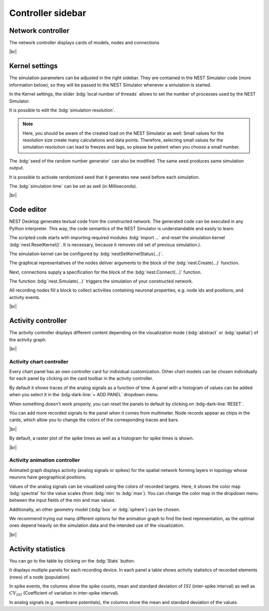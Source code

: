 Controller sidebar
==================

.. _controller-sidebar-network-controller:

Network controller
------------------

.. image:: /_static/img/screenshots/controller/network-controller.png
   :align: right
   :target: #network-controller

The network controller displays cards of models, nodes and connections

|br|

.. _controller-sidebar-kernel-settings:

Kernel settings
---------------

.. image:: /_static/img/screenshots/controller/kernel-settings.png
   :align: right
   :target: #kernel-settings

The simulation parameters can be adjusted in the right sidebar.
They are contained in the NEST Simulator code (more information below),
so they will be passed to the NEST Simulator whenever a simulation is started.

In the Kernel settings, the slider :bdg:`local number of threads` allows to set
the number of processes used by the NEST Simulator.

It is possible to edit the :bdg:`simulation resolution`.

.. note::
   Here, you should be aware of the created load on the NEST Simulator as well:
   Small values for the resolution size create many calculations and data points.
   Therefore, selecting small values for the simulation resolution can lead to
   freezes and lags, so please be patient when you choose a small number.

The :bdg:`seed of the random number generator` can also be modified.
The same seed produces same simulation output.

It is possible to activate randomized seed that it generates new seed before each simulation.

The :bdg:`simulation time` can be set as well (in Milliseconds).

|br|

.. _controller-sidebar-code-editor:

Code editor
-----------

.. image:: /_static/img/screenshots/controller/code-editor.png
   :align: right
   :target: #code-editor

NEST Desktop generates textual code from the constructed network.
The generated code can be executed in any Python interpreter.
This way, the code semantics of the NEST Simulator is understandable and easily to learn.

The scripted code starts with importing required modules :bdg:`import ...` and reset the simulation kernel :bdg:`nest.ResetKernel()`.
It is necessary, because it removes old set of previous simulation.).

The simulation kernel can be configured by :bdg:`nestSetKernelStatus(...)`.

The graphical representatives of the nodes deliver arguments to the block of the :bdg:`nest.Create(...)` function.

Next, connections supply a specification for the block of the :bdg:`nest.Connect(...)` function.

The function :bdg:`nest.Simulate(...)` triggers the simulation of your constructed network.

All recording nodes fill a block to collect activities containing neuronal properties,
e.g. node ids and positions, and activity events.

|br|

.. _controller-sidebar-activity-controller:

Activity controller
-------------------

.. image:: /_static/img/screenshots/activity/activity-graph-mode.png
   :align: left
   :target: #activity-controller

The activity controller displays different content depending on the visualization mode (:bdg:`abstract` or :bdg:`spatial`) of the activity graph.


|br|

.. _controller-sidebar-activity-chart-controller:

Activity chart controller
^^^^^^^^^^^^^^^^^^^^^^^^^

Every chart panel has an own controller card fur individual customization.
Other chart models can be chosen individually for each panel
by clicking on the card toolbar in the activity controller.

.. image:: /_static/img/screenshots/controller/activity-graph-panels-analog.png
   :align: right
   :target: #activity-controller

By default it shows traces of the analog signals as a function of time. A panel with a histogram of values can be added when you select it in the :bdg-dark-line:`+ ADD PANEL` dropdown menu.

When something doesn't work properly, you can reset the panels to default by clicking on :bdg-dark-line:`RESET`.

You can add more recorded signals to the panel when it comes from multimeter. Node records appear as chips in the cards, which allow you to change the colors of the corresponding traces and bars.

|br|

.. image:: /_static/img/screenshots/controller/activity-graph-panels-spike.png
   :align: right
   :target: #activity-controller

By default, a raster plot of the spike times as well as a histogram for spike times is shown.

|br|

.. _controller-sidebar-activity-animation-controller:

Activity animation controller
^^^^^^^^^^^^^^^^^^^^^^^^^^^^^

.. image:: /_static/img/screenshots/controller/activity-anim-controller-analog.png
   :align: right
   :target: #activity-controller

Animated graph displays activity (analog signals or spikes) for the spatial network forming layers in topology whose neurons have geographical positions.

Values of the analog signals can be visualized using the colors of recorded targets. Here, it shows the color map :bdg:`spectral` for the value scales (from :bdg:`min` to :bdg:`max`). You can change the color map in the dropdown menu between the input fields of the min and max values.

Additionally, an other geometry model (:bdg:`box` or :bdg:`sphere`) can be chosen.

We recommend trying out many different options for the animation graph to find the best representation, as the optimal ones depend heavily on the simulation data and the intended use of the visualization.

|br|

.. _controller-sidebar-activity-statistics:

Activity statistics
-------------------

.. image:: /_static/img/screenshots/controller/activity-stats.png
   :align: right
   :target: #activity-statistics

You can go to the table by clicking on the :bdg:`Stats` button.

It displays multiple panels for each recording device.
In each panel a table shows activity statistics of recorded elements (rows) of a node (population).

In spike events, the columns show the spike counts, mean and
standard deviation of :math:`ISI` (inter-spike interval)
as well as :math:`CV_{ISI}` (Coefficient of variation in inter-spike interval).

In analog signals (e.g. membrane potentials), the columns show the mean
and standard deviation of the values.
